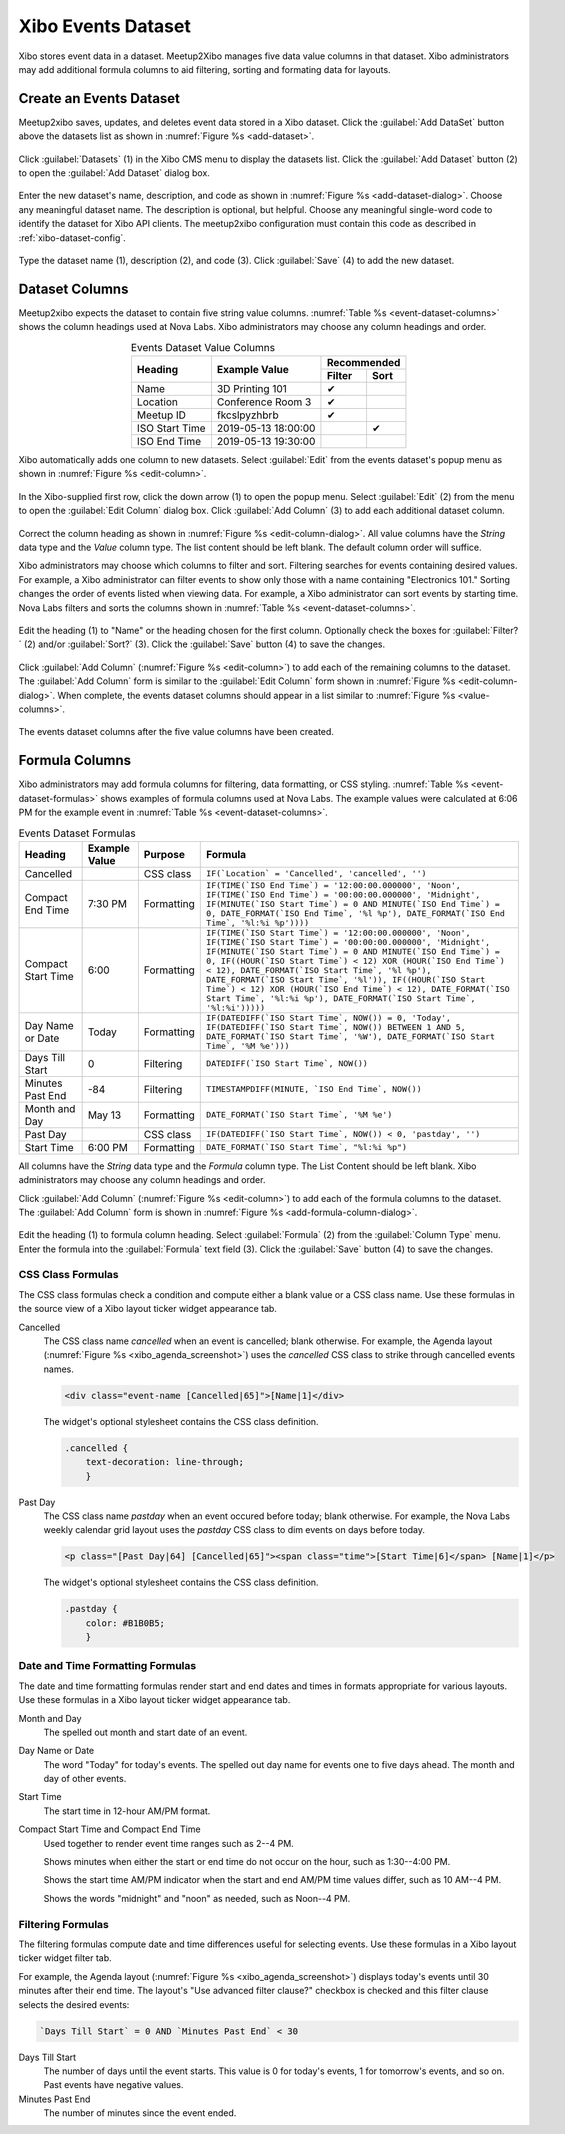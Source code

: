 ===================
Xibo Events Dataset
===================

Xibo stores event data in a dataset.
Meetup2Xibo manages five data value columns in that dataset.
Xibo administrators may add additional formula columns to aid filtering,
sorting and formating data for layouts.

.. _`create-an-events-dataset`:

Create an Events Dataset
------------------------

Meetup2xibo saves, updates, and deletes event data stored in a Xibo dataset.
Click the :guilabel:`Add DataSet` button above the datasets list as shown in 
:numref:`Figure %s <add-dataset>`.

.. figure:: /images/screenshots/add-user.png
   :alt: Screenshot showing Xibo's datasets list
   :name: add-dataset
   :align: center

   Click :guilabel:`Datasets` (1) in the Xibo CMS menu to display the datasets
   list.
   Click the :guilabel:`Add Dataset` button (2) to open the :guilabel:`Add
   Dataset` dialog box.

Enter the new dataset's name, description, and code as shown in
:numref:`Figure %s <add-dataset-dialog>`.
Choose any meaningful dataset name.
The description is optional, but helpful.
Choose any meaningful single-word code to identify the dataset for Xibo API
clients.
The meetup2xibo configuration must contain this code as described in
:ref:`xibo-dataset-config`.


.. figure:: /images/screenshots/add-dataset-dialog.png
   :alt: Screenshot showing the Xibo Add Dataset dialog box
   :name: add-dataset-dialog
   :align: center

   Type the dataset name (1), description (2), and code (3).
   Click :guilabel:`Save` (4) to add the new dataset.

.. _`dataset_columns`:

Dataset Columns
---------------

Meetup2xibo expects the dataset to contain five string value columns.
:numref:`Table %s <event-dataset-columns>` shows the column headings used at Nova
Labs.
Xibo administrators may choose any column headings and order.

.. tabularcolumns:: |L|L|C|C|

.. _event-dataset-columns:

.. table:: Events Dataset Value Columns
   :align: center

   +----------------+---------------------+---------------+
   |                |                     | Recommended   |
   |                |                     +--------+------+
   | Heading        | Example Value       | Filter | Sort |
   +================+=====================+========+======+
   | Name           | 3D Printing 101     | ✔      |      |
   +----------------+---------------------+--------+------+
   | Location       | Conference Room 3   | ✔      |      |
   +----------------+---------------------+--------+------+
   | Meetup ID      | fkcslpyzhbrb        | ✔      |      |
   +----------------+---------------------+--------+------+
   | ISO Start Time | 2019-05-13 18:00:00 |        | ✔    |
   +----------------+---------------------+--------+------+
   | ISO End Time   | 2019-05-13 19:30:00 |        |      |
   +----------------+---------------------+--------+------+

Xibo automatically adds one column to new datasets.
Select :guilabel:`Edit` from the events dataset's popup menu as shown in
:numref:`Figure %s <edit-column>`.

.. figure:: /images/screenshots/edit-column.png
   :alt: Screenshot showing the events dataset column list with the popup menu
      open
   :name: edit-column
   :align: center

   In the Xibo-supplied first row, click the down arrow (1) to open the
   popup menu.
   Select :guilabel:`Edit` (2) from the menu to open the :guilabel:`Edit
   Column` dialog box.
   Click :guilabel:`Add Column` (3) to add each additional dataset column.

Correct the column heading as shown in
:numref:`Figure %s <edit-column-dialog>`.
All value columns have the *String* data type and the *Value* column type.
The list content should be left blank.
The default column order will suffice.

Xibo administrators may choose which columns to filter and sort.
Filtering searches for events containing desired values.
For example, a Xibo administrator can filter events to show only those with a
name containing "Electronics 101."
Sorting changes the order of events listed when viewing data.
For example, a Xibo administrator can sort events by starting time.
Nova Labs filters and sorts the columns shown in
:numref:`Table %s <event-dataset-columns>`.

.. figure:: /images/screenshots/edit-column-dialog.png
   :alt: Screenshot showing the Edit Column dialog box.
   :name: edit-column-dialog
   :align: center

   Edit the heading (1) to "Name" or the heading chosen for the first column.
   Optionally check the boxes for :guilabel:`Filter?` (2) and/or
   :guilabel:`Sort?` (3).
   Click the :guilabel:`Save` button (4) to save the changes.

Click :guilabel:`Add Column` (:numref:`Figure %s <edit-column>`) to add
each of the remaining columns to the dataset.
The :guilabel:`Add Column` form is similar to the :guilabel:`Edit Column` form
shown in :numref:`Figure %s <edit-column-dialog>`.
When complete, the events dataset columns should appear in a list similar to 
:numref:`Figure %s <value-columns>`.

.. figure:: /images/screenshots/value-columns.png
   :alt: Screenshot showing the list of value columns for the events dataset
   :name: value-columns
   :align: center

   The events dataset columns after the five value columns have been created.

Formula Columns
---------------

Xibo administrators may add formula columns for filtering, data formatting, or
CSS styling.
:numref:`Table %s <event-dataset-formulas>` shows examples of formula columns
used at Nova Labs.
The example values were calculated at 6:06 PM for the example event in 
:numref:`Table %s <event-dataset-columns>`.

.. _event-dataset-formulas:

.. table:: Events Dataset Formulas
   :widths: auto
   :align: center

   +--------------------+---------------+------------+-----------------------------------------------------------------------------------------------------------------------------------------------------------------------------------------------------------------------------------------------------------------------------------------------------------------------------------------------------------------------------------------------------------------------------------------------------------------------------------------------+
   | Heading            | Example Value | Purpose    | Formula                                                                                                                                                                                                                                                                                                                                                                                                                                                                                       |
   +====================+===============+============+===============================================================================================================================================================================================================================================================================================================================================================================================================================================================================================+
   | Cancelled          |               | CSS class  | ``IF(`Location` = 'Cancelled', 'cancelled', '')``                                                                                                                                                                                                                                                                                                                                                                                                                                             |
   +--------------------+---------------+------------+-----------------------------------------------------------------------------------------------------------------------------------------------------------------------------------------------------------------------------------------------------------------------------------------------------------------------------------------------------------------------------------------------------------------------------------------------------------------------------------------------+
   | Compact End Time   | 7:30 PM       | Formatting | ``IF(TIME(`ISO End Time`) = '12:00:00.000000', 'Noon', IF(TIME(`ISO End Time`) = '00:00:00.000000', 'Midnight', IF(MINUTE(`ISO Start Time`) = 0 AND MINUTE(`ISO End Time`) = 0, DATE_FORMAT(`ISO End Time`, '%l %p'), DATE_FORMAT(`ISO End Time`, '%l:%i %p'))))``                                                                                                                                                                                                                            |
   +--------------------+---------------+------------+-----------------------------------------------------------------------------------------------------------------------------------------------------------------------------------------------------------------------------------------------------------------------------------------------------------------------------------------------------------------------------------------------------------------------------------------------------------------------------------------------+
   | Compact Start Time | 6:00          | Formatting | ``IF(TIME(`ISO Start Time`) = '12:00:00.000000', 'Noon', IF(TIME(`ISO Start Time`) = '00:00:00.000000', 'Midnight', IF(MINUTE(`ISO Start Time`) = 0 AND MINUTE(`ISO End Time`) = 0, IF((HOUR(`ISO Start Time`) < 12) XOR (HOUR(`ISO End Time`) < 12), DATE_FORMAT(`ISO Start Time`, '%l %p'), DATE_FORMAT(`ISO Start Time`, '%l')), IF((HOUR(`ISO Start Time`) < 12) XOR (HOUR(`ISO End Time`) < 12), DATE_FORMAT(`ISO Start Time`, '%l:%i %p'), DATE_FORMAT(`ISO Start Time`, '%l:%i')))))`` |
   +--------------------+---------------+------------+-----------------------------------------------------------------------------------------------------------------------------------------------------------------------------------------------------------------------------------------------------------------------------------------------------------------------------------------------------------------------------------------------------------------------------------------------------------------------------------------------+
   | Day Name or Date   | Today         | Formatting | ``IF(DATEDIFF(`ISO Start Time`, NOW()) = 0, 'Today', IF(DATEDIFF(`ISO Start Time`, NOW()) BETWEEN 1 AND 5, DATE_FORMAT(`ISO Start Time`, '%W'), DATE_FORMAT(`ISO Start Time`, '%M %e')))``                                                                                                                                                                                                                                                                                                    |
   +--------------------+---------------+------------+-----------------------------------------------------------------------------------------------------------------------------------------------------------------------------------------------------------------------------------------------------------------------------------------------------------------------------------------------------------------------------------------------------------------------------------------------------------------------------------------------+
   | Days Till Start    | 0             | Filtering  | ``DATEDIFF(`ISO Start Time`, NOW())``                                                                                                                                                                                                                                                                                                                                                                                                                                                         |
   +--------------------+---------------+------------+-----------------------------------------------------------------------------------------------------------------------------------------------------------------------------------------------------------------------------------------------------------------------------------------------------------------------------------------------------------------------------------------------------------------------------------------------------------------------------------------------+
   | Minutes Past End   | -84           | Filtering  | ``TIMESTAMPDIFF(MINUTE, `ISO End Time`, NOW())``                                                                                                                                                                                                                                                                                                                                                                                                                                              |
   +--------------------+---------------+------------+-----------------------------------------------------------------------------------------------------------------------------------------------------------------------------------------------------------------------------------------------------------------------------------------------------------------------------------------------------------------------------------------------------------------------------------------------------------------------------------------------+
   | Month and Day      | May 13        | Formatting | ``DATE_FORMAT(`ISO Start Time`, '%M %e')``                                                                                                                                                                                                                                                                                                                                                                                                                                                    |
   +--------------------+---------------+------------+-----------------------------------------------------------------------------------------------------------------------------------------------------------------------------------------------------------------------------------------------------------------------------------------------------------------------------------------------------------------------------------------------------------------------------------------------------------------------------------------------+
   | Past Day           |               | CSS class  | ``IF(DATEDIFF(`ISO Start Time`, NOW()) < 0, 'pastday', '')``                                                                                                                                                                                                                                                                                                                                                                                                                                  |
   +--------------------+---------------+------------+-----------------------------------------------------------------------------------------------------------------------------------------------------------------------------------------------------------------------------------------------------------------------------------------------------------------------------------------------------------------------------------------------------------------------------------------------------------------------------------------------+
   | Start Time         | 6:00 PM       | Formatting | ``DATE_FORMAT(`ISO Start Time`, "%l:%i %p")``                                                                                                                                                                                                                                                                                                                                                                                                                                                 |
   +--------------------+---------------+------------+-----------------------------------------------------------------------------------------------------------------------------------------------------------------------------------------------------------------------------------------------------------------------------------------------------------------------------------------------------------------------------------------------------------------------------------------------------------------------------------------------+

All columns have the *String* data type and the *Formula* column type.
The List Content should be left blank.
Xibo administrators may choose any column headings and order.

Click :guilabel:`Add Column` (:numref:`Figure %s <edit-column>`) to add
each of the formula columns to the dataset.
The :guilabel:`Add Column` form is shown in
:numref:`Figure %s <add-formula-column-dialog>`.

.. figure:: /images/screenshots/add-formula-column-dialog.png
   :alt: Screenshot showing the Add Column dialog box.
   :name: add-formula-column-dialog
   :align: center

   Edit the heading (1) to formula column heading.
   Select :guilabel:`Formula` (2) from the :guilabel:`Column Type` menu.
   Enter the formula into the :guilabel:`Formula` text field (3).
   Click the :guilabel:`Save` button (4) to save the changes.


CSS Class Formulas
^^^^^^^^^^^^^^^^^^

The CSS class formulas check a condition and compute either a blank value or a
CSS class name.
Use these formulas in the source view of a Xibo layout ticker widget appearance
tab.

Cancelled
   The CSS class name *cancelled* when an event is cancelled; blank otherwise.
   For example, the Agenda layout (:numref:`Figure %s <xibo_agenda_screenshot>`)
   uses the *cancelled* CSS class to strike through cancelled events names.

   .. code-block:: html

      <div class="event-name [Cancelled|65]">[Name|1]</div>  

   The widget's optional stylesheet contains the CSS class definition.

   .. code-block:: css

      .cancelled {
          text-decoration: line-through;
	  }

Past Day
   The CSS class name *pastday* when an event occured before today; blank
   otherwise.
   For example, the Nova Labs weekly calendar grid layout uses the *pastday*
   CSS class to dim events on days before today.

   .. code-block:: html

      <p class="[Past Day|64] [Cancelled|65]"><span class="time">[Start Time|6]</span> [Name|1]</p>

   The widget's optional stylesheet contains the CSS class definition.

   .. code-block:: css

      .pastday {
          color: #B1B0B5;
	  }

Date and Time Formatting Formulas
^^^^^^^^^^^^^^^^^^^^^^^^^^^^^^^^^

The date and time formatting formulas render start and end dates and times in
formats appropriate for various layouts.
Use these formulas in a Xibo layout ticker widget appearance tab.

Month and Day
   The spelled out month and start date of an event.

Day Name or Date
   The word "Today" for today's events.
   The spelled out day name for events one to five days ahead.
   The month and day of other events.

Start Time
   The start time in 12-hour AM/PM format.

Compact Start Time and Compact End Time
   Used together to render event time ranges such as 2--4 PM.

   Shows minutes when either the start or end time do not occur on the hour,
   such as 1:30--4:00 PM.

   Shows the start time AM/PM indicator when the start and end AM/PM time
   values differ, such as 10 AM--4 PM.

   Shows the words "midnight" and "noon" as needed, such as Noon--4 PM.

Filtering Formulas
^^^^^^^^^^^^^^^^^^

The filtering formulas compute date and time differences useful for selecting
events.
Use these formulas in a Xibo layout ticker widget filter tab.

For example, the Agenda layout (:numref:`Figure %s <xibo_agenda_screenshot>`)
displays today's events until 30 minutes after their end time.
The layout's "Use advanced filter clause?" checkbox is checked and this filter
clause selects the desired events:

.. code-block:: mysql

   `Days Till Start` = 0 AND `Minutes Past End` < 30

Days Till Start
   The number of days until the event starts.
   This value is 0 for today's events, 1 for tomorrow's events, and so on.
   Past events have negative values.

Minutes Past End
   The number of minutes since the event ended.

